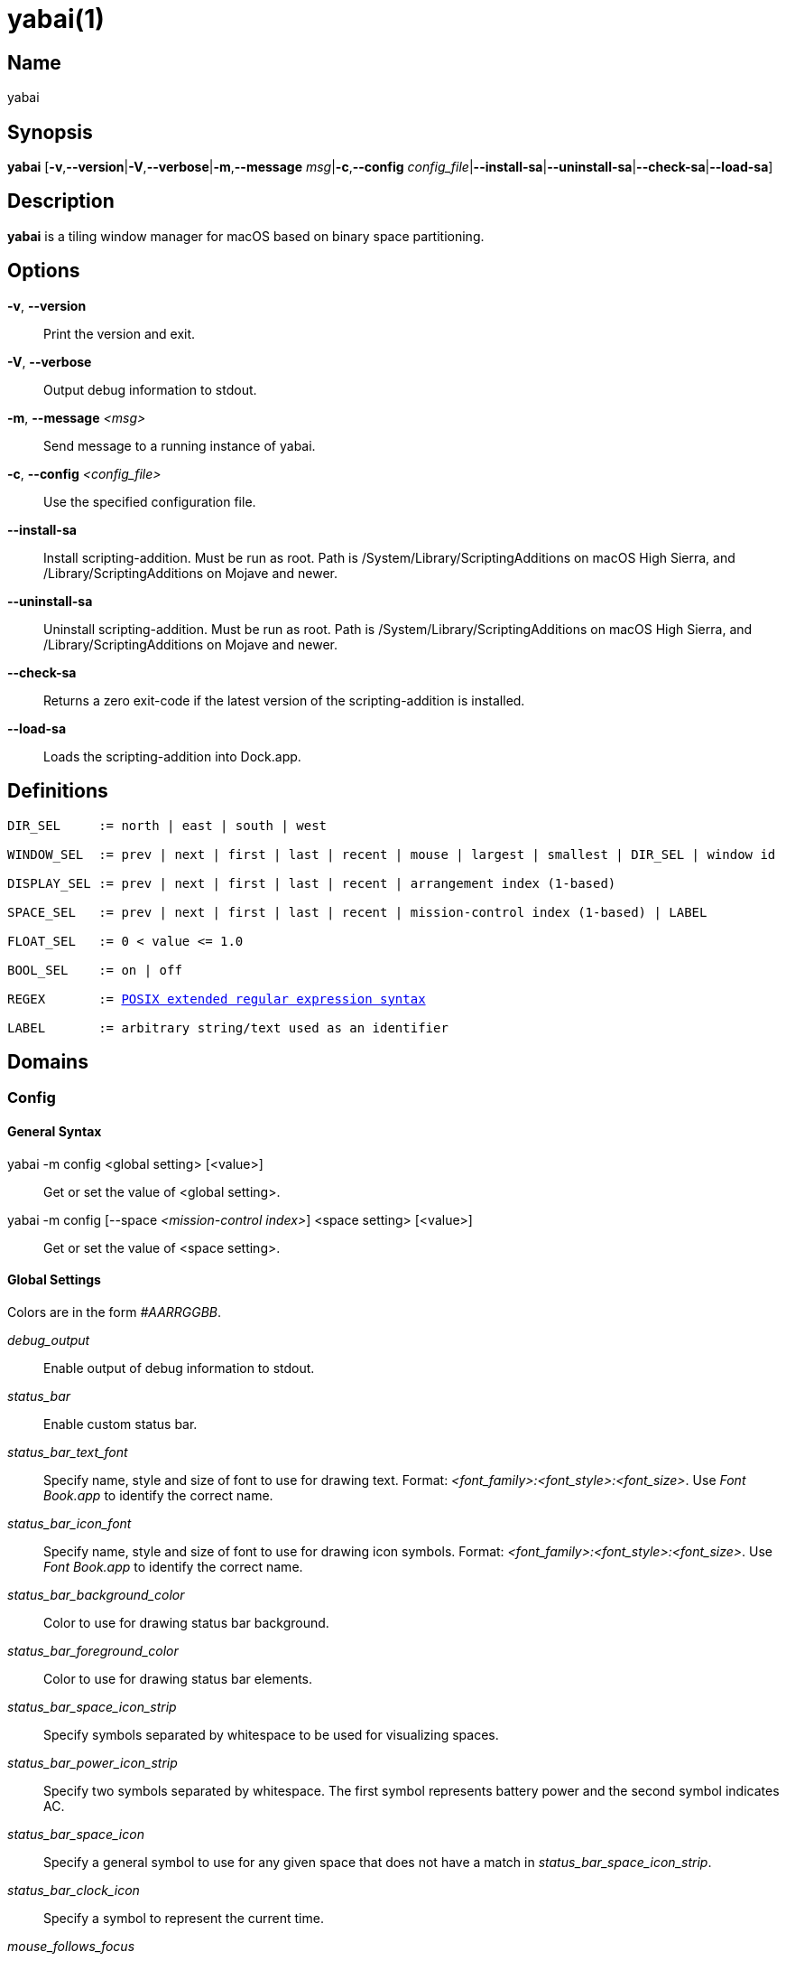 :man source:   Yabai
:man version:  {revnumber}
:man manual:   Yabai Manual

ifdef::env-github[]
:toc:
:toc-title:
:toc-placement!:
:numbered:
endif::[]

yabai(1)
========

ifdef::env-github[]
toc::[]
endif::[]

Name
----

yabai

Synopsis
--------

*yabai* [*-v*,*--version*|*-V*,*--verbose*|*-m*,*--message* 'msg'|*-c*,*--config* 'config_file'|*--install-sa*|*--uninstall-sa*|*--check-sa*|*--load-sa*]

Description
-----------

*yabai* is a tiling window manager for macOS based on binary space partitioning.

Options
-------
*-v*, *--version*::
    Print the version and exit.

*-V*, *--verbose*::
    Output debug information to stdout.

*-m*, *--message* '<msg>'::
    Send message to a running instance of yabai.

*-c*, *--config* '<config_file>'::
    Use the specified configuration file.

*--install-sa*::
    Install scripting-addition. Must be run as root. Path is /System/Library/ScriptingAdditions on macOS High Sierra, and /Library/ScriptingAdditions on Mojave and newer.

*--uninstall-sa*::
    Uninstall scripting-addition. Must be run as root. Path is /System/Library/ScriptingAdditions on macOS High Sierra, and /Library/ScriptingAdditions on Mojave and newer.

*--check-sa*::
    Returns a zero exit-code if the latest version of the scripting-addition is installed.

*--load-sa*::
    Loads the scripting-addition into Dock.app.

Definitions
-----------

[subs=+macros]
----
DIR_SEL     := north | east | south | west

WINDOW_SEL  := prev | next | first | last | recent | mouse | largest | smallest | DIR_SEL | window id

DISPLAY_SEL := prev | next | first | last | recent | arrangement index (1-based)

SPACE_SEL   := prev | next | first | last | recent | mission-control index (1-based) | LABEL

FLOAT_SEL   := 0 < value <= 1.0

BOOL_SEL    := on | off

REGEX       := https://www.gnu.org/software/findutils/manual/html_node/find_html/posix_002dextended-regular-expression-syntax.html[POSIX extended regular expression syntax]

LABEL       := arbitrary string/text used as an identifier
----

Domains
-------

Config
~~~~~~

General Syntax
^^^^^^^^^^^^^^

yabai -m config <global setting> [<value>]::
    Get or set the value of <global setting>.

yabai -m config [--space '<mission-control index>'] <space setting> [<value>]::
    Get or set the value of <space setting>.

Global Settings
^^^^^^^^^^^^^^^

Colors are in the form '#AARRGGBB'.

'debug_output'::
    Enable output of debug information to stdout.

'status_bar'::
    Enable custom status bar.

'status_bar_text_font'::
    Specify name, style and size of font to use for drawing text. Format: '<font_family>:<font_style>:<font_size>'. Use 'Font Book.app' to identify the correct name.

'status_bar_icon_font'::
    Specify name, style and size of font to use for drawing icon symbols. Format: '<font_family>:<font_style>:<font_size>'. Use 'Font Book.app' to identify the correct name.

'status_bar_background_color'::
    Color to use for drawing status bar background.

'status_bar_foreground_color'::
    Color to use for drawing status bar elements.

'status_bar_space_icon_strip'::
    Specify symbols separated by whitespace to be used for visualizing spaces.

'status_bar_power_icon_strip'::
    Specify two symbols separated by whitespace. The first symbol represents battery power and the second symbol indicates AC.

'status_bar_space_icon'::
    Specify a general symbol to use for any given space that does not have a match in 'status_bar_space_icon_strip'.

'status_bar_clock_icon'::
    Specify a symbol to represent the current time.

'mouse_follows_focus'::
    When focusing a window, put the mouse at its center.

'focus_follows_mouse'::
    Focus the window under the mouse. Accept the following values: *autofocus*, *autoraise*, *off*.

'window_placement'::
    Specify whether managed windows should become the first or second leaf-node. Accept the following values: *first_child*, *second_child*.

'window_topmost'::
    Make floating windows stay on top.

'window_opacity'::
    Enable opacity for windows.

'window_opacity_duration'::
    Duration of transition between active / normal opacity.

'window_shadow'::
    Draw shadow for windows. Accept the following values: *on*, *float*, *off*.

'window_border'::
    Draw border for windows.

'window_border_placement'::
    Position/draw-mode of window border. Accept the following values: *exterior*, *interior*, *inset*.

'window_border_width'::
    Width of window borders.

'window_border_radius'::
    Radius of window border corners.

'active_window_border_topmost'::
    Make the active border stay on top of other windows.

'active_window_border_color'::
    Color of the border of the focused window.

'normal_window_border_color'::
    Color of the border of an unfocused window.

'insert_window_border_color'::
    Color of the *window --insert* message selection.

'active_window_opacity'::
    Opacity of the focused window.

'normal_window_opacity'::
    Opacity of an unfocused window.

'split_ratio'::
    Default split ratio.

'auto_balance'::
    Balance the window tree upon change, so that all windows occupy the same area.

'mouse_modifier'::
    Keyboard modifier used for moving and resizing windows. Accept the following values: *cmd*, *alt*, *shift*, *ctrl*, *fn*.

'mouse_action1'::
'mouse_action2'::
    Action performed when pressing 'mouse_modifier' + 'button<n>'. Accept the following values: *move*, *resize*.

Space Settings
^^^^^^^^^^^^^^

'layout'::
    Set the layout of the selected space. Accept the following values: *bsp*, *float*.

'top_padding'::
'bottom_padding'::
'left_padding'::
'right_padding'::
    Padding added at the sides of the selected space.

'window_gap'::
    Size of the gap that separates windows for the selected space.

Display
~~~~~~~

General Syntax
^^^^^^^^^^^^^^

yabai -m display ['<DISPLAY_SEL'>] '<COMMAND>'

COMMAND
^^^^^^^

*--focus* '<DISPLAY_SEL>'::
    Focus the given display.

Space
~~~~~

General Syntax
^^^^^^^^^^^^^^

yabai -m space ['<SPACE_SEL>'] '<COMMAND>'

COMMAND
^^^^^^^

*--focus* '<SPACE_SEL>'::
    Focus the given space.

*--create*::
    Create a new space on the display of the selected space.

*--destroy*::
    Remove the selected space.

*--move* 'prev|next'::
    Swap position of the selected space with the prev/next space.

*--display* '<DISPLAY_SEL>'::
    Send the selected space to the given display.

*--balance*::
    Adjust the split ratios of the selected space so that all windows occupy the same area.

*--mirror* 'x-axis|y-axis'::
    Flip the tree of the selected space.

*--rotate* '90|180|270'::
    Rotate the tree of the selected space.

*--padding* 'abs|rel:<top>:<bottom>:<left>:<right>'::
    Padding added at the sides of the selected space.

*--gap* 'abs|rel:<gap>'::
    Size of the gap that separates windows on the selected space.

*--toggle* 'padding|gap|mission-control|show-desktop'::
    Toggle space setting on or off for the selected space.

*--layout* 'bsp|float'::
    Set the layout of the selected space.

*--label* '<LABEL>'::
    Label the selected space, allowing that label to be used as an alias in commands that take a `SPACE_SEL` parameter.

Window
~~~~~~

General Syntax
^^^^^^^^^^^^^^

yabai -m window ['<WINDOW_SEL>'] '<COMMAND>'

COMMAND
^^^^^^^

*--focus* '<WINDOW_SEL>'::
    Focus the given window.

*--swap* '<WINDOW_SEL>'::
    Swap position of the selected window and the given window.

*--warp* '<WINDOW_SEL>'::
    Re-insert the selected window, splitting the given window.

*--insert* '<DIR_SEL>'::
    Set the splitting area of the selected window. If the current splitting area matches 'DIR_SEL', the action will be undone.

*--grid* '<rows>:<cols>:<start-x>:<start-y>:<width>:<height>'::
    Set the frame of the selected window based on a self-defined grid.

*--move* 'abs|rel:<dx>:<dy>'::
    If type is 'rel' the selected window is moved by 'dx' pixels horizontally and 'dy' pixels vertically, otherwise 'dx' and 'dy' will become its new position.

*--resize* 'top|left|bottom|right|top_left|top_right|bottom_right|bottom_left|abs:<dx>:<dy>'::
    Resize the selected window by moving the given handle 'dx' pixels horizontally and 'dy' pixels vertically. If handle is 'abs' the new size will be 'dx' width and 'dy' height.

*--ratio* 'rel|abs:<dr>'::
    If type is 'rel' the split ratio of the selected window is changed by 'dr', otherwise 'dr' will become the new split ratio. A positive/negative delta will increase/decrease the size of the left-child.

*--toggle* 'float|sticky|topmost|shadow|split|border|zoom-parent|zoom-fullscreen|native-fullscreen|expose'::
    Toggle the given property of the selected window.

*--display* '<DISPLAY_SEL>'::
    Send the selected window to the given display.

*--space* '<SPACE_SEL>'::
    Send the selected window to the given space.

*--close*::
    Closes the selected window. Only works on windows that provide a close button in its titlebar.

Query
~~~~~~

General Syntax
^^^^^^^^^^^^^^

yabai -m query '<COMMAND>' ['<ARGUMENT>']

COMMAND
^^^^^^^

*--displays*::
    Retrieve information about displays.

*--spaces*::
    Retrieve information about spaces.

*--windows*::
    Retrieve information about windows.

ARGUMENT
^^^^^^^^

*--display* ['<DISPLAY_SEL>']::
    Constrain matches to the selected display.

*--space* ['<SPACE_SEL>']::
    Constrain matches to the selected space.

*--window* ['<WINDOW_SEL>']::
    Constrain matches to the selected window.

Rule
~~~~

General Syntax
^^^^^^^^^^^^^^

yabai -m rule '<COMMAND>'

COMMAND
^^^^^^^

*--add ['<ARGUMENT>']*::
    Add a new rule.

*--remove '<LABEL>'*::
    Remove an existing rule with the given label.

ARGUMENT
^^^^^^^^

*label='<LABEL>'*::
    Label used to identify the rule with a unique name

*app='<REGEX>'*::
    Name of application.

*title='<REGEX>'*::
    Title of window.

*display='[^]<arrangement index>'*::
    Send window to display. If '^' is present, follow focus.

*space='[^]<mission-control index>'*::
    Send window to space. If '^' is present, follow focus.

*opacity='<FLOAT_SEL>'*::
    Set window opacity.

*manage='<BOOL_SEL>'*::
    Window should be managed (tile vs float)

*sticky='<BOOL_SEL>'*::
    Window appears on all spaces.

*topmost='<BOOL_SEL>'*::
    Window appears above other windows.

*border='<BOOL_SEL>'*::
    Window should draw border.

*native-fullscreen='<BOOL_SEL>'*::
    Window should enter native macOS fullscreen mode.

*grid='<rows>:<cols>:<start-x>:<start-y>:<width>:<height>'*::
    Set window frame based on a self-defined grid.

Signal
~~~~~~

A signal is a simple way for the user to react to some event that has been processed. Arguments are passed through environment variables.

General Syntax
^^^^^^^^^^^^^^

yabai -m signal '<COMMAND>'

COMMAND
^^^^^^^

*--add event='<EVENT>' action='<ACTION>' [label='<LABEL>'] [app='<REGEX>'] [title='<REGEX>']*::
    Add an optionally labelled signal to execute an action after processing an event of the given type. Some signals can be specified to trigger based on the application name and/or window title.

*--remove '<LABEL>'*::
    Remove an existing signal with the given label.

EVENT
^^^^^

*application_launched*::
    Triggered when a new application is launched. Eligible for *app=* filter. Passes one argument: $YABAI_PROCESS_ID

*application_terminated*::
    Triggered when an application is terminated. Eligible for *app=* filter Passes one argument: $YABAI_PROCESS_ID

*application_front_switched*::
    Triggered when the front-most application changes. Passes two arguments: $YABAI_PROCESS_ID, $YABAI_RECENT_PROCESS_ID

*application_activated*::
    Triggered when an application is activated. Eligible for *app=* filter. Passes one argument: $YABAI_PROCESS_ID

*application_deactivated*::
    Triggered when an application is deactivated. Eligible for *app=* filter. Passes one argument: $YABAI_PROCESS_ID

*application_visible*::
    Triggered when an application is unhidden. Eligible for *app=* filter. Passes one argument: $YABAI_PROCESS_ID

*application_hidden*::
    Triggered when an application is hidden. Eligible for *app=* filter. Passes one argument: $YABAI_PROCESS_ID

*window_created*::
    Triggered when a window is created. Eligible for both *app=* and *title=* filter. Passes one argument: $YABAI_WINDOW_ID

*window_destroyed*::
    Triggered when a window is destroyed. Passes one argument: $YABAI_WINDOW_ID

*window_focused*::
    Triggered when a window becomes the key-window for its application. Eligible for both *app=* and *title=* filter. Passes one argument: $YABAI_WINDOW_ID

*window_moved*::
    Triggered when a window changes position. Eligible for both *app=* and *title=* filter. Passes one argument: $YABAI_WINDOW_ID

*window_resized*::
    Triggered when a window changes dimensions. Eligible for both *app=* and *title=* filter. Passes one argument: $YABAI_WINDOW_ID

*window_minimized*::
    Triggered when a window has been minimized. Eligible for both *app=* and *title=* filter. Passes one argument: $YABAI_WINDOW_ID

*window_deminimized*::
    Triggered when a window has been deminimized. Eligible for both *app=* and *title=* filter. Passes one argument: $YABAI_WINDOW_ID

*window_title_changed*::
    Triggered when a window changes its title. Eligible for both *app=* and *title=* filter. Passes one argument: $YABAI_WINDOW_ID

*space_changed*::
    Triggered when the active space has changed. Passes two arguments: $YABAI_SPACE_ID, $YABAI_RECENT_SPACE_ID

*display_added*::
    Triggered when a new display has been added. Passes one argument: $YABAI_DISPLAY_ID

*display_removed*::
    Triggered when a display has been removed. Passes one argument: $YABAI_DISPLAY_ID

*display_moved*::
    Triggered when a change has been made to display arrangement. Passes one argument: $YABAI_DISPLAY_ID

*display_resized*::
    Triggered when a display has changed resolution. Passes one argument: $YABAI_DISPLAY_ID

*display_changed*::
    Triggered when the active display has changed. Passes two arguments: $YABAI_DISPLAY_ID, $YABAI_RECENT_DISPLAY_ID

*mouse_down*::
    Triggered when a mouse button has been pressed. Passes two arguments: $YABAI_BUTTON, $YABAI_POINT

*mouse_up*::
    Triggered when a mouse button has been released. Passes two arguments: $YABAI_BUTTON, $YABAI_POINT

*mouse_dragged*::
    Triggered when the mouse is moved with one of its buttons pressed. Passes two arguments: $YABAI_BUTTON, $YABAI_POINT

*mouse_moved*::
    Triggered when the mouse is moved. Passes two arguments: $YABAI_BUTTON, $YABAI_POINT

*mission_control_enter*::
    Triggered when mission-control activates.

*mission_control_check_for_exit*::
    Triggered periodically while mission-control is active.

*mission_control_exit*::
    Triggered when mission-control deactivates.

*dock_did_restart*::
    Triggered when Dock.app restarts.

*menu_opened*::
    Triggered when a menu is opened.

*menu_bar_hidden_changed*::
    Triggered when the macOS menubar 'autohide' setting changes.

*dock_did_change_pref*::
    Triggered when the macOS Dock preferences changes.

*system_woke*::
    Triggered when macOS wakes from sleep.

*bar_refresh*::
    Triggered when the yabai status_bar is told to update.

*daemon_message*::
    Triggered when yabai receives a message on its socket.

ACTION
^^^^^^

Arbitrary command executed through */usr/bin/env sh -c*

Exit Codes
----------

If *yabai* can't handle a message, it will return a non-zero exit code.

Author
------

Åsmund Vikane <aasvi93 at gmail.com>

